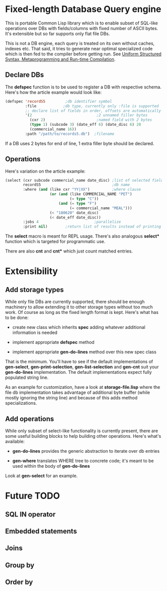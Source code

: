 * Fixed-length Database Query engine

This is portable Common Lisp library which is to enable subset of
SQL-like operations over DBs with fields/columns with fixed number of
ASCII bytes.  It's extensible but so far supports only flat file DBs.

This is not a DB engine, each query is treated on its own without
caches, indexes etc.  That said, it tries to generate near optimal
specialized code which is then fed to the compiler before getting run.
See [[https://m00natic.github.io/lisp/manual-jit.html][Uniform Structured Syntax, Metaprogramming and Run-time Compilation]].

** Declare DBs

The *defspec* function is to be used to register a DB with respective
schema.  Here's how the article example would look like:

#+BEGIN_SRC lisp
  (defspec 'recordS5         ;db identifier symbol
           :file            ;db type, currently only :file is supported
           ;; declare list of fields in order, offsets are automatically assigned
           '(2                             ;2 unnamed filler bytes
             (cxr 2)                       ;named field with 2 bytes
             (type 1) (subcode 3) (date_eff 6) (date_disc 6) 20
             (commercial_name 16))
           :path "/path/to/records5.db")  ;filename
#+END_SRC

If a DB uses 2 bytes for end of line, 1 extra filler byte should be
declared.

** Operations

Here's variation on the article example:

#+BEGIN_SRC lisp
  (select (cxr subcode commercial_name date_disc) ;list of selected fields
          recordS5                                ;db name
          :where (and (like cxr "YY|XX")          ;where clause
                      (or (and (like COMMERCIAL_NAME "PET")
                               (= type "C"))
                          (and (= type "F")
                               (= commercial_name "MEAL")))
                      (< "180620" date_disc)
                      (< date_eff date_disc))
          :jobs 4                         ;parallelize
          :print nil)        ;return list of results instead of printing
#+END_SRC

The *select* macro is meant for REPL usage.  There's also analogous
*select** function which is targeted for programmatic use.

There are also *cnt* and *cnt** which just count matched entries.

* Extensibility

** Add storage types

While only file DBs are currently supported, there should be enough
machinery to allow extending it to other storage types without too
much work.  Of course as long as the fixed length format is kept.
Here's what has to be done:

- create new class which inherits *spec* adding whatever additional
  information is needed

- implement appropriate *defspec* method

- implement appropriate *gen-do-lines* method over this new spec class

That is the minimum.  You'll have to see if the default
implementations of *gen-select*, *gen-print-selection*,
*gen-list-selection* and *gen-cnt* suit your *gen-do-lines*
implementation.  The default implementations expect fully populated
string line.

As an example for customization, have a look at *storage-file.lisp*
where the file db implementation takes advantage of additional byte
buffer (while mostly ignoring the string line) and because of this
adds method specializations.

** Add operations

While only subset of select-like functionality is currently present,
there are some useful building blocks to help building other
operations.  Here's what's available:

- *gen-do-lines* provides the generic abstraction to iterate over db
  entries

- *gen-where* translates WHERE tree to concrete code; it's meant to be
  used within the body of *gen-do-lines*

Look at *gen-select* for an example.

* Future TODO

** SQL *IN* operator

** Embedded statements

** Joins

** Group by

** Order by
